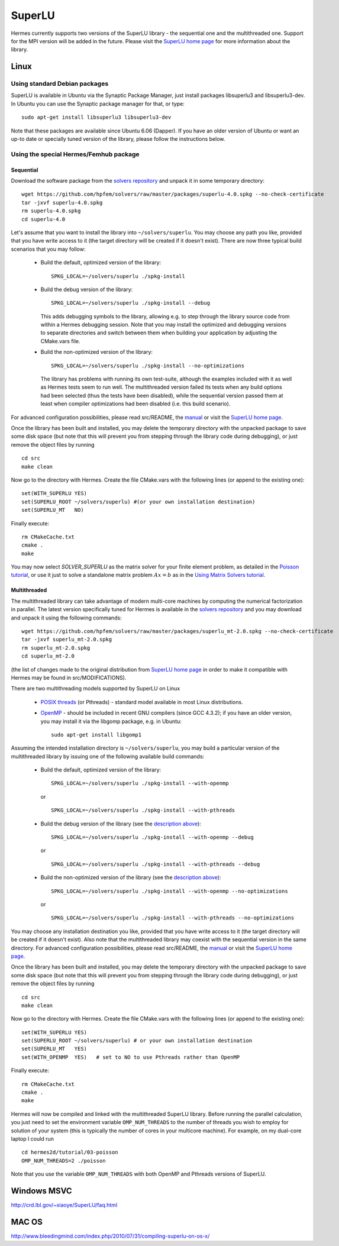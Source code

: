 SuperLU
--------

.. _SuperLU home page: http://crd.lbl.gov/~xiaoye/SuperLU/
.. _solvers repository: https://github.com/hpfem/solvers
.. _manual: https://github.com/hpfem/solvers/raw/master/manuals/SuperLU.pdf

Hermes currently supports two versions of the SuperLU library - the sequential
one and the multithreaded one. Support for the MPI version will be added in the 
future. Please visit the `SuperLU home page`_ for more information about the
library.

Linux
~~~~~

Using standard Debian packages
^^^^^^^^^^^^^^^^^^^^^^^^^^^^^^

SuperLU is available in Ubuntu via the Synaptic Package Manager, just install
packages libsuperlu3 and libsuperlu3-dev. In Ubuntu you can use the Synaptic package manager for that, or type::

  sudo apt-get install libsuperlu3 libsuperlu3-dev 
  
Note that these packages are available since Ubuntu 6.06 (Dapper). If you have an older version of Ubuntu or want 
an up-to date or specially tuned version of the library, please follow the instructions below.

Using the special Hermes/Femhub package
^^^^^^^^^^^^^^^^^^^^^^^^^^^^^^^^^^^^^^^

Sequential
``````````
Download the software package from the `solvers repository`_ and unpack 
it in some temporary directory::
  
  wget https://github.com/hpfem/solvers/raw/master/packages/superlu-4.0.spkg --no-check-certificate
  tar -jxvf superlu-4.0.spkg
  rm superlu-4.0.spkg
  cd superlu-4.0
  
Let's assume that you want to install the library into ``~/solvers/superlu``. 
You may choose any path you like, provided that you have write access to it
(the target directory will be created if it doesn't exist). There are now three 
typical build scenarios that you may follow:

  - Build the default, optimized version of the library::
    
      SPKG_LOCAL=~/solvers/superlu ./spkg-install
    
  - Build the debug version of the library::
    
      SPKG_LOCAL=~/solvers/superlu ./spkg-install --debug
    
    .. __:
    
    This adds debugging symbols to the library, allowing e.g. to step through
    the library source code from within a Hermes debugging session. Note that 
    you may install the optimized and debugging versions to separate directories
    and switch between them when building your application by adjusting the 
    CMake.vars file.
    
  - Build the non-optimized version of the library::

      SPKG_LOCAL=~/solvers/superlu ./spkg-install --no-optimizations

    .. __:
          
    The library has problems with running its own test-suite, although the 
    examples included with it as well as Hermes tests seem to run well.
    The multithreaded version failed its tests when any build options had been
    selected (thus the tests have been disabled), while the sequential version 
    passed them at least when compiler optimizations had been disabled 
    (i.e. this build scenario).

For advanced configuration possibilities, please read
src/README, the `manual`_ or visit the `SuperLU home page`_.

Once the library has been built and installed, you may delete the temporary 
directory with the unpacked package to save some disk space (but note that this 
will prevent you from stepping through the library code during debugging), or 
just remove the object files by running

::

  cd src
  make clean 

Now go to the directory with Hermes. Create the file CMake.vars with the
following lines (or append to the existing one)::

  set(WITH_SUPERLU YES)
  set(SUPERLU_ROOT ~/solvers/superlu) #(or your own installation destination)
  set(SUPERLU_MT   NO)

Finally execute::
  
  rm CMakeCache.txt
  cmake .
  make
  
You may now select `SOLVER_SUPERLU` as the matrix solver for your finite element problem, as detailed
in the `Poisson tutorial <http://hpfem.org/hermes/doc/src/hermes2d/tutorial-1/poisson.html>`__, or use
it just to solve a standalone matrix problem :math:`Ax = b` as in the 
`Using Matrix Solvers tutorial <http://hpfem.org/hermes/doc/src/hermes2d/tutorial-5/matrix_solvers.html>`__.
    

Multithreaded
`````````````

The multithreaded library can take advantage of modern multi-core
machines by computing the numerical factorization in parallel. The latest version 
specifically tuned for Hermes is available in the 
`solvers repository`_ and you may download and unpack it using the
following commands::

  wget https://github.com/hpfem/solvers/raw/master/packages/superlu_mt-2.0.spkg --no-check-certificate
  tar -jxvf superlu_mt-2.0.spkg
  rm superlu_mt-2.0.spkg
  cd superlu_mt-2.0

(the list of changes made to the original distribution from `SuperLU home page`_
in order to make it compatible with Hermes may be found in src/MODIFICATIONS).

There are two multithreading models supported by SuperLU on Linux

  - `POSIX threads <https://computing.llnl.gov/tutorials/pthreads/>`__ (or Pthreads) - standard model 
    available in most Linux distributions.
    
  - `OpenMP <http://openmp.org/wp/>`__ - should be included in recent GNU compilers (since GCC 4.3.2);
    if you have an older version, you may install it via the libgomp package, e.g.
    in Ubuntu::
    
      sudo apt-get install libgomp1      

Assuming the intended installation directory is ``~/solvers/superlu``, you may
build a particular version of the multithreaded library by issuing one 
of the following available build commands:

  - Build the default, optimized version of the library::
    
      SPKG_LOCAL=~/solvers/superlu ./spkg-install --with-openmp
      
    or
      
    ::
      
      SPKG_LOCAL=~/solvers/superlu ./spkg-install --with-pthreads
    
  - Build the debug version of the library (see the `description above`__)::
    
      SPKG_LOCAL=~/solvers/superlu ./spkg-install --with-openmp --debug
      
    or
      
    ::
      
      SPKG_LOCAL=~/solvers/superlu ./spkg-install --with-pthreads --debug
    
  - Build the non-optimized version of the library (see the `description above`__)::
  
      SPKG_LOCAL=~/solvers/superlu ./spkg-install --with-openmp --no-optimizations  

    or
      
    ::
    
      SPKG_LOCAL=~/solvers/superlu ./spkg-install --with-pthreads --no-optimizations

You may choose any installation destination you like, provided that you have 
write access to it (the target directory will be created if it doesn't exist).    
Also note that the multithreaded library may coexist with the sequential version
in the same directory. For advanced configuration possibilities, please read
src/README, the `manual`_ or visit the `SuperLU home page`_.

Once the library has been built and installed, you may delete the temporary 
directory with the unpacked package to save some disk space (but note that this 
will prevent you from stepping through the library code during debugging), or 
just remove the object files by running

::

  cd src
  make clean 

Now go to the directory with Hermes. Create the file CMake.vars with the 
following lines (or append to the existing one)::

  set(WITH_SUPERLU YES)
  set(SUPERLU_ROOT ~/solvers/superlu) # or your own installation destination
  set(SUPERLU_MT   YES)
  set(WITH_OPENMP  YES)   # set to NO to use Pthreads rather than OpenMP

Finally execute::

  rm CMakeCache.txt
  cmake .
  make
    
Hermes will now be compiled and linked with the multithreaded SuperLU 
library. Before running the parallel calculation, you just need to set the 
environment variable ``OMP_NUM_THREADS`` to the number of threads you wish to 
employ for solution of your system (this is typically the number of cores in your 
multicore machine). For example, on my dual-core laptop I could run

::

  cd hermes2d/tutorial/03-poisson
  OMP_NUM_THREADS=2 ./poisson

Note that you use the variable ``OMP_NUM_THREADS`` with both OpenMP and Pthreads
versions of SuperLU.

Windows MSVC
~~~~~~~~~~~~

http://crd.lbl.gov/~xiaoye/SuperLU/faq.html

MAC OS
~~~~~~

http://www.bleedingmind.com/index.php/2010/07/31/compiling-superlu-on-os-x/

